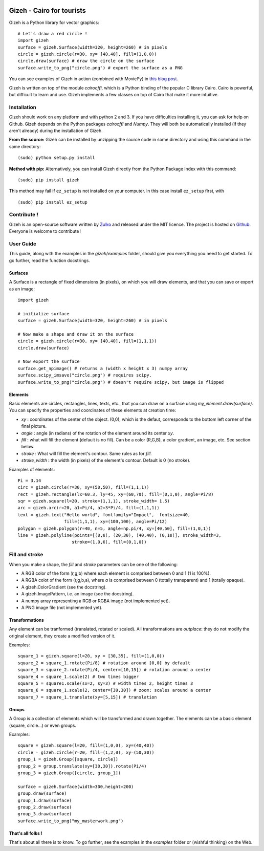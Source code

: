 .. image:: https://raw.githubusercontent.com/Zulko/gizeh/master/logo.jpeg
   :alt: [logo]
   :align: center

Gizeh - Cairo for tourists
===========================

Gizeh is a Python library for vector graphics:
::

    # Let's draw a red circle !
    import gizeh
    surface = gizeh.Surface(width=320, height=260) # in pixels
    circle = gizeh.circle(r=30, xy= [40,40], fill=(1,0,0))
    circle.draw(surface) # draw the circle on the surface
    surface.write_to_png("circle.png") # export the surface as a PNG

You can see examples of Gizeh in action (combined with MoviePy) in `this blog post <http://zulko.github.io/blog/2014/09/20/vector-animations-with-python/>`_.

Gizeh is written on top of the module `cairocffi`, which is a Python binding of the popular C library Cairo. Cairo is powerful, but difficult to learn and use. Gizeh implements a few classes on top of Cairo that make it more intuitive.

Installation
--------------

Gizeh should work on any platform and with python 2 and 3. If you have difficulties installing it, you can ask for help on Github.
Gizeh depends on the Python packages `cairocffi` and `Numpy`. They will both be automatically installed (if they aren't already) during the installation of Gizeh.

**From the source:** Gizeh can be installed by unzipping the source code in some directory and using this command in the same directory:
::

    (sudo) python setup.py install

**Method with pip:** Alternatively, you can install Gizeh directly from the Python Package Index with this command:
::

    (sudo) pip install gizeh

This method may fail if ``ez_setup`` is not installed on your computer. In this case install ``ez_setup`` first, with ::
    
    (sudo) pip install ez_setup

Contribute !
-------------

Gizeh is an open-source software written by Zulko_ and released under the MIT licence. The project is hosted on Github_.
Everyone is welcome to contribute !


User Guide
-------------

This guide, along with the examples in the `gizeh/examples` folder, should give you everything you need to get started. To go further, read the function docstrings.

Surfaces
~~~~~~~~

A Surface is a rectangle of fixed dimensions (in pixels), on which you will draw elements, and that you can save or export as an image:
::

    import gizeh
    
    # initialize surface
    surface = gizeh.Surface(width=320, height=260) # in pixels

    # Now make a shape and draw it on the surface
    circle = gizeh.circle(r=30, xy= [40,40], fill=(1,1,1))
    circle.draw(surface)

    # Now export the surface
    surface.get_npimage() # returns a (width x height x 3) numpy array
    surface.scipy_imsave("circle.png") # requires scipy.
    surface.write_to_png("circle.png") # doesn't require scipy, but image is flipped
    


Elements
~~~~~~~~~

Basic elements are circles, rectangles, lines, texts, etc., that you can draw on a surface using `my_element.draw(surface)`. You can specify the properties and coordinates of these elements at creation time:

- `xy` : coordinates of the center of the object. (0,0), which is the defaut, corresponds to the bottom left corner of the final picture.
- `angle` : angle (in radians) of the rotation of the element around its center `xy`.
- `fill` : what will fill the element (default is no fill). Can be a color (R,G,B), a color gradient, an image, etc. See section below.
- `stroke` : What will fill the element's contour. Same rules as for `fill`.
- `stroke_width` : the width (in pixels) of the element's contour. Default is 0 (no stroke).

Examples of elements:
::

    Pi = 3.14
    circ = gizeh.circle(r=30, xy=(50,50), fill=(1,1,1))
    rect = gizeh.rectangle(lx=60.3, ly=45, xy=(60,70), fill=(0,1,0), angle=Pi/8)
    sqr = gizeh.square(l=20, stroke=(1,1,1), stroke_width= 1.5)
    arc = gizeh.arc(r=20, a1=Pi/4, a2=3*Pi/4, fill=(1,1,1))
    text = gizeh.text("Hello world", fontfamily="Impact",  fontsize=40,
                      fill=(1,1,1), xy=(100,100), angle=Pi/12)
    polygon = gizeh.polygon(r=40, n=5, angle=np.pi/4, xy=[40,50], fill=(1,0,1))
    line = gizeh.polyline(points=[(0,0), (20,30), (40,40), (0,10)], stroke_width=3,
                         stroke=(1,0,0), fill=(0,1,0))

Fill and stroke
----------------

When you make a shape, the `fill` and `stroke` parameters can be one of the following:

- A RGB color of the form (r,g,b) where each element is comprised between 0 and 1 (1 is 100%).
- A RGBA colot of the form (r,g,b,a), where `a` is comprised between 0 (totally transparent) and 1 (totally opaque).
- A gizeh.ColorGradient (see the docstring).
- A gizeh.ImagePattern, i.e. an image (see the docstring).
- A numpy array representing a RGB or RGBA image (not implemented yet).
- A PNG image file (not implemented yet).


Transformations
~~~~~~~~~~~~~~~~

Any element can be tranformed (translated, rotated or scaled). All transformations are *outplace*: they do not modify the original element, they create a modified version of it.

Examples:
::

    square_1 = gizeh.square(l=20, xy = [30,35], fill=(1,0,0))
    square_2 = square_1.rotate(Pi/8) # rotation around [0,0] by default
    square_3 = square_2.rotate(Pi/4, center=[10,15]) # rotation around a center
    square_4 = square_1.scale(2) # two times bigger
    square_5 = square1.scale(sx=2, sy=3) # width times 2, height times 3
    square_6 = square_1.scale(2, center=[30,30]) # zoom: scales around a center
    square_7 = square_1.translate(xy=[5,15]) # translation


Groups
~~~~~~~

A Group is a collection of elements which will be transformed and drawn together. The elements can be a basic element (square, circle...) or even groups.

Examples:
::

    square = gizeh.square(l=20, fill=(1,0,0), xy=(40,40))
    circle = gizeh.circle(r=20, fill=(1,2,0), xy=(50,30))
    group_1 = gizeh.Group([square, circle])
    group_2 = group.translate(xy=[30,30]).rotate(Pi/4)
    group_3 = gizeh.Group([circle, group_1])
    
    surface = gizeh.Surface(width=300,height=200)
    group.draw(surface)
    group_1.draw(surface)
    group_2.draw(surface)
    group_3.draw(surface)
    surface.write_to_png("my_masterwork.png")


That's all folks !
~~~~~~~~~~~~~~~~~~~

That's about all there is to know.
To go further, see the examples in the `examples` folder or (wishful thinking) on the Web.

.. _Zulko : https://github.com/Zulko
.. _Github: https://github.com/Zulko/gizeh
